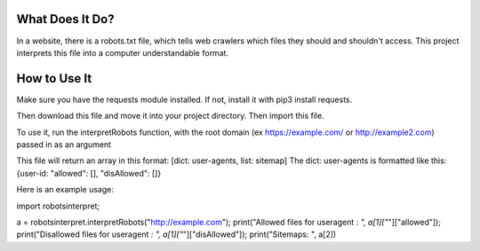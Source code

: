 ================
What Does It Do?
================

In a website, there is a robots.txt file, which tells web crawlers which files
they should and shouldn't access. This project interprets this file into a computer
understandable format.

=============
How to Use It
=============

Make sure you have the requests module installed. If not, install it with pip3 install
requests.

Then download this file and move it into your project directory. Then import this file.

To use it, run the interpretRobots function, with the root domain (ex 
https://example.com/ or http://example2.com) passed in as an argument

This file will return an array in this format:
[dict: user-agents, list: sitemap]
The dict: user-agents is formatted like this:
{user-id: "allowed": [], "disAllowed": []}


Here is an example usage:

import robotsinterpret;

a = robotsinterpret.interpretRobots("http://example.com");
print("Allowed files for useragent *: ", a[1]["*"]["allowed"]);
print("Disallowed files for useragent *: ", a[1]["*"]["disAllowed"]);
print("Sitemaps: ", a[2])
